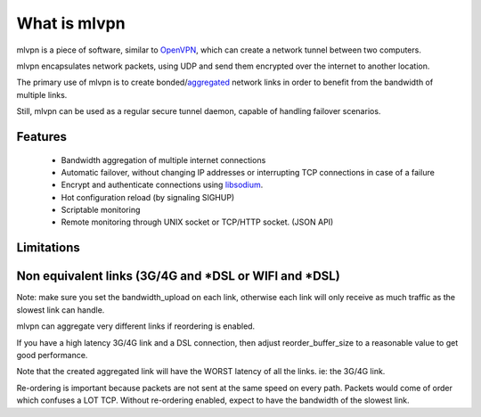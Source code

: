 =============
What is mlvpn
=============

mlvpn is a piece of software, similar to OpenVPN_, which can create a network
tunnel between two computers.

mlvpn encapsulates network packets, using UDP and send them encrypted over the
internet to another location.

The primary use of mlvpn is to create bonded/aggregated_ network links in order to
benefit from the bandwidth of multiple links.

Still, mlvpn can be used as a regular secure tunnel daemon, capable of handling failover
scenarios.

.. _OpenVPN: https://www.openvpn.net/
.. _aggregated: http://en.wikipedia.org/wiki/Link_aggregation

Features
========
  * Bandwidth aggregation of multiple internet connections
  * Automatic failover, without changing IP addresses or interrupting TCP connections in case of a failure
  * Encrypt and authenticate connections using libsodium_.
  * Hot configuration reload (by signaling SIGHUP)
  * Scriptable monitoring
  * Remote monitoring through UNIX socket or TCP/HTTP socket. (JSON API)

.. _libsodium: http://doc.libsodium.org/

Limitations
===========

Non equivalent links (3G/4G and *DSL or WIFI and *DSL)
======================================================

Note: make sure you set the bandwidth_upload on each link, otherwise each link
will only receive as much traffic as the slowest link can handle.

mlvpn can aggregate very different links if reordering is enabled.

If you have a high latency 3G/4G link and a DSL connection, then
adjust reorder_buffer_size to a reasonable value to get good performance.

Note that the created aggregated link will have the WORST latency of all the links. ie: the 3G/4G link.

Re-ordering is important because packets are not sent at the same speed
on every path. Packets would come of order which confuses a LOT TCP.
Without re-ordering enabled, expect to have the bandwidth of the slowest link.


